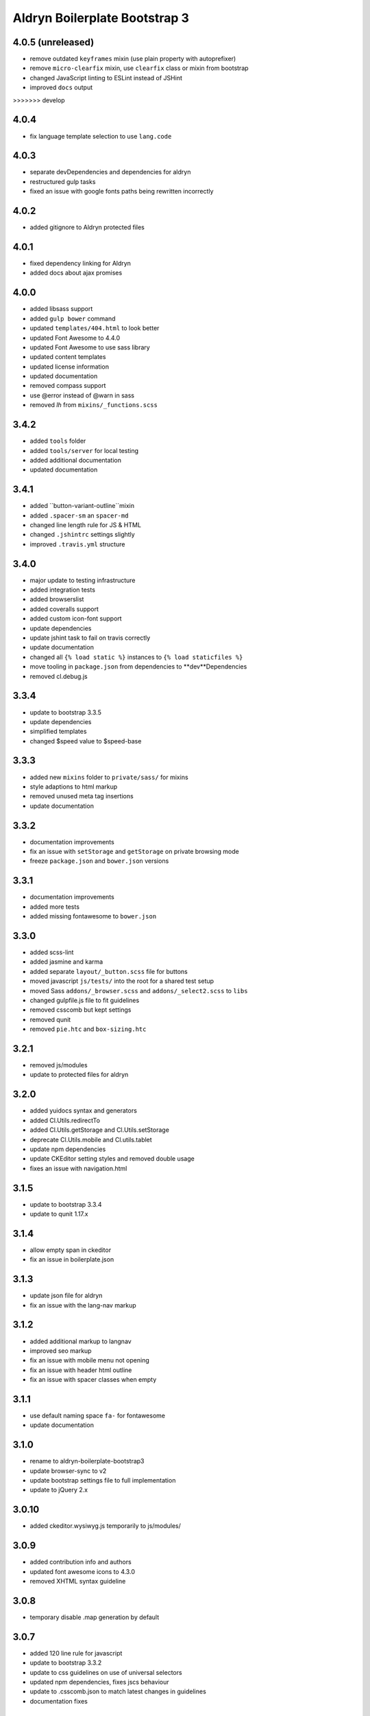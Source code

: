 ##############################
Aldryn Boilerplate Bootstrap 3
##############################

4.0.5 (unreleased)
=====
- remove outdated ``keyframes`` mixin (use plain property with autoprefixer)
- remove ``micro-clearfix`` mixin, use ``clearfix`` class or mixin from bootstrap
- changed JavaScript linting to ESLint instead of JSHint
- improved ``docs`` output

>>>>>>> develop

4.0.4
=====
- fix language template selection to use ``lang.code``


4.0.3
=====
- separate devDependencies and dependencies for aldryn
- restructured gulp tasks
- fixed an issue with google fonts paths being rewritten incorrectly


4.0.2
=====
- added gitignore to Aldryn protected files


4.0.1
=====
- fixed dependency linking for Aldryn
- added docs about ajax promises


4.0.0
=====
- added libsass support
- added ``gulp bower`` command
- updated ``templates/404.html`` to look better
- updated Font Awesome to 4.4.0
- updated Font Awesome to use sass library
- updated content templates
- updated license information
- updated documentation
- removed compass support
- use @error instead of @warn in sass
- removed `lh` from ``mixins/_functions.scss``


3.4.2
=====
- added ``tools`` folder
- added ``tools/server`` for local testing
- added additional documentation
- updated documentation


3.4.1
=====
- added ``button-variant-outline``mixin
- added ``.spacer-sm`` an ``spacer-md``
- changed line length rule for JS & HTML
- changed ``.jshintrc`` settings slightly
- improved ``.travis.yml`` structure


3.4.0
=====
- major update to testing infrastructure
- added integration tests
- added browserslist
- added coveralls support
- added custom icon-font support
- update dependencies
- update jshint task to fail on travis correctly
- update documentation
- changed all ``{% load static %}`` instances to ``{% load staticfiles %}``
- move tooling in ``package.json`` from dependencies to **dev**Dependencies
- removed cl.debug.js


3.3.4
=====
- update to bootstrap 3.3.5
- update dependencies
- simplified templates
- changed $speed value to $speed-base


3.3.3
=====
- added new ``mixins`` folder to ``private/sass/`` for mixins
- style adaptions to html markup
- removed unused meta tag insertions
- update documentation


3.3.2
=====
- documentation improvements
- fix an issue with ``setStorage`` and ``getStorage`` on private browsing mode
- freeze ``package.json`` and ``bower.json`` versions


3.3.1
=====
- documentation improvements
- added more tests
- added missing fontawesome to ``bower.json``


3.3.0
=====
- added scss-lint
- added jasmine and karma
- added separate ``layout/_button.scss`` file for buttons
- moved javascript ``js/tests/`` into the root for a shared test setup
- moved Sass ``addons/_browser.scss`` and ``addons/_select2.scss`` to ``libs``
- changed gulpfile.js file to fit guidelines
- removed csscomb but kept settings
- removed qunit
- removed ``pie.htc`` and ``box-sizing.htc``


3.2.1
=====
- removed js/modules
- update to protected files for aldryn


3.2.0
=====
- added yuidocs syntax and generators
- added Cl.Utils.redirectTo
- added Cl.Utils.getStorage and Cl.Utils.setStorage
- deprecate Cl.Utils.mobile and Cl.utils.tablet
- update npm dependencies
- update CKEditor setting styles and removed double usage
- fixes an issue with navigation.html


3.1.5
=====
- update to bootstrap 3.3.4
- update to qunit 1.17.x


3.1.4
=====
- allow empty span in ckeditor
- fix an issue in boilerplate.json


3.1.3
=====
- update json file for aldryn
- fix an issue with the lang-nav markup


3.1.2
=====
- added additional markup to langnav
- improved seo markup
- fix an issue with mobile menu not opening
- fix an issue with header html outline
- fix an issue with spacer classes when empty


3.1.1
=====
- use default naming space ``fa-`` for fontawesome
- update documentation


3.1.0
=====
- rename to aldryn-boilerplate-bootstrap3
- update browser-sync to v2
- update bootstrap settings file to full implementation
- update to jQuery 2.x


3.0.10
======
- added ckeditor.wysiwyg.js temporarily to js/modules/


3.0.9
=====
- added contribution info and authors
- updated font awesome icons to 4.3.0
- removed XHTML syntax guideline


3.0.8
=====
- temporary disable .map generation by default


3.0.7
=====
- added 120 line rule for javascript
- update to bootstrap 3.3.2
- update to css guidelines on use of universal selectors
- updated npm dependencies, fixes jscs behaviour
- update to .csscomb.json to match latest changes in guidelines
- documentation fixes


3.0.6
=====
- update to css rule order guidelines
- stubbing full console api instead of just console.log now in unsupporting browsers
- fixed an issue where docs did not get rendered anymore on rtfd.org


3.0.5
=====
- added IIFE for js code in order to maintain 'use strict'
- update version numbers
- rename to aldryn-boilerplate-standard
- fixed issues with minification references
- fixed an issue with namespaces


3.0.4
=====
- update to id declaration guidelines
- update to css formatting guidelines
- update to js html injection guideline
- update to html django block formatting
- update bower.json dependencies
- update packages.json dependencies
- fixed guideline issues in css
- fixed minor html and css mistakes
- separated font awesome utilities from iconography
- removed requirejs as dependency


3.0.3
=====
- added X-UA-Compatible tag again as validation passes now
- update javascript guidelines
- update font awesome icons to 4.2.0
- update bootstrap to 3.3.0
- fixed an issue with icon fonts line-height
- fixed an issue with meta tag rendering (still commented as most are invalid)
- fixed an issue with gulp exclusion patterns


3.0.2
=====
- added BEM naming conventions
- added a guideline to use ``js-`` prefix for javascript functionality
- added z-index function helper
- changed structure of ``layout/_mixins.scss``
- changed Sass file heading end ending comments to be more descriptive
- removed compress as dependency


3.0.1
=====
- added ``Gemfile`` in order to bundle install requirements locally
- added additional spaces to ``ckeditor.wysiwyg.js``
- changed code to latest css guideline change **use space after colon**
- updated docs
- updated to latest cl.debug script


3.0.0
=====
- switch to twitter bootstrap
- added more mixins
- added ``js/libs/bootstra.min.js`` to libraries
- added outdated Browser script
- added bower
- added .jshintrc to root
- added .jscsrc to root and jscsrc functions
- added .editorconfig
- refactored ``gulpfile.js``
- refactored settings files
- refactored html templates for more ease to follow outline and w3c guidelines
- file setup change (media queries should now be integrated directly)
- renamed ``layout/_icons.scss`` to ``layout/iconography.scss``
- updated js libraries to latest version
- removed foundation
- removed divio bootstrap
- removed pie and normalize in favour of bootstraps integration
- removed ``layout/_retina.scss``
- removed ``layout/_mobile.scss``
- removed console.min.js


2.3.3
=====
- added snippets to documentation
- changed menu's according to the snippet guidelines


2.3.2
=====
- added new foundation 5 grid
- modified templates for foundation 5 grid
- disable pie as default


2.3.1
=====
- added google-verification metatag from meta_tags forloop
- removed deprecated ifequal
- switched from tabs to spaces
- fixed an issue with z-index on noscript class
- fixed an issue with footer menu naming


2.3.0
=====
- added gulp task management
- added .jshintrc configuration file
- added package.json for node packaging
- optimised js libraries to pass jslint tests
- moved google analytics code to the head


2.2.1
=====
- added fix for ff retina rendering within ``_retina.scss``
- update jQuery to version 1.11
- update docs with requirements
- update config.rb for local usage
- removed jQuery map file as it is not mandatory anymore


2.2.0
=====
- added docs
- changed README.rst to include new docs
- rename modules/ into layout/
- rename plugins/ into addons/
- fixes an issue with multiple elements on ckeditor.wysiwyg


2.1.2
=====
- rename to aldryn-boilerplate
- update {% if site_settings.site.name %} to {{ request.site.name }}
- update 500.html to only support i18n and static tags


2.1.1
=====
- added aldryn head and tails to base_root
- added navigation title within navigation
- remove retina logo (needs to be set intentionally)


2.1.0
=====
- added all.scss files for all folders
- added sites folder for custom changes
- added tpl_home.html
- moved mixins to modules folder
- removed 960gs
- fixed an issue with favicons on ie8 and 9


2.0.3
=====
- added title value to title=_("Navigation")
- added additional standard fontastic icons
- added qunit test system
- update boilerplate.json
- update requirejs
- update respond.js
- update jquery.mbp.js
- fixed an issue when using htmlmin library
- fixed an issue where icons are uppercase instead of lowercase
- relocated meta_tags block position
- relocated extend_breadcrumb block position


2.0.2
=====
- move settings into separate folder
- remove version from bootstrap into changelog
- fixed an issue with retina ddpx


2.0.1
=====
- fixed an issue with form fields min-width
- use relative paths


2.0.0
=====
- added foundation grid
- added twitter bootstrap helpers
- added fontastic as font provider
- added require.js
- added respond.js for full responsive support
- updated libraries such as jquery, class.js and html5.js
- updated most of the divio boilerplate
- use of libs/modules/plugins structure


1.0.0
=====
- initial release
